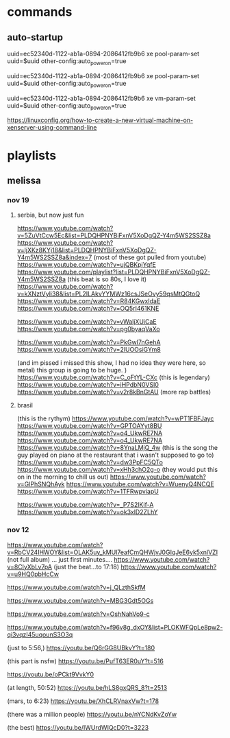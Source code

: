 * commands
** auto-startup

uuid=ec52340d-1122-ab1a-0894-2086412fb9b6
xe pool-param-set uuid=$uuid other-config:auto_poweron=true


uuid=ec52340d-1122-ab1a-0894-2086412fb9b6
xe pool-param-set uuid=$uuid other-config:auto_poweron=true

uuid=ec52340d-1122-ab1a-0894-2086412fb9b6
xe vm-param-set uuid=$uuid other-config:auto_poweron=true


https://linuxconfig.org/how-to-create-a-new-virtual-machine-on-xenserver-using-command-line
* playlists
** melissa 
*** nov 19
**** serbia, but now just fun
https://www.youtube.com/watch?v=5ZuVtCcw5Ec&list=PLDQHPNYBiFxnV5XoDgQZ-Y4m5WS2SSZ8a
https://www.youtube.com/watch?v=ljXKz8KYj18&list=PLDQHPNYBiFxnV5XoDgQZ-Y4m5WS2SSZ8a&index=7
(most of these got pulled from youtube)
https://www.youtube.com/watch?v=ujQBKpjYqfE
https://www.youtube.com/playlist?list=PLDQHPNYBiFxnV5XoDgQZ-Y4m5WS2SSZ8a
(this beat is so 80s, I love it)
https://www.youtube.com/watch?v=kXNztVyli38&list=PL2ILAkvYYMWz16csJSeOvy59qsMtQGtoQ
https://www.youtube.com/watch?v=R84KGwxIdaE
https://www.youtube.com/watch?v=OQ5rI461KNE
 
https://www.youtube.com/watch?v=vWaljXUiCaE
https://www.youtube.com/watch?v=pg0byaqVaXo


https://www.youtube.com/watch?v=PkGwI7nGehA
https://www.youtube.com/watch?v=2lUOOsiGYm8

(and im pissed i missed this show, I had
no idea they were here, so metal) this group
is going to be huge. )
https://www.youtube.com/watch?v=C_oFtYL-CXc
(this is legendary)
https://www.youtube.com/watch?v=iHPdbN0VSl0
https://www.youtube.com/watch?v=v2r8kBnGtAU
(more rap battles)





**** brasil
(this is the rythym)
https://www.youtube.com/watch?v=wPT1FBFJayc
https://www.youtube.com/watch?v=GPTOAYyt8BU
https://www.youtube.com/watch?v=o4_UkwRE7NA
https://www.youtube.com/watch?v=o4_UkwRE7NA
https://www.youtube.com/watch?v=8YnaLMjQ_4w
(this is the song the guy played on piano
at the restaurant that i wasn't supposed to 
go to)
https://www.youtube.com/watch?v=dw3PpFC5QTo
https://www.youtube.com/watch?v=xHh3chO2g-o
(they would put this on in the morning
to chill us out)
https://www.youtube.com/watch?v=GlPhSNQhAyk
https://www.youtube.com/watch?v=WuenyQ4NCQE
https://www.youtube.com/watch?v=1TFRwpviapU

https://www.youtube.com/watch?v=_P7S2lKif-A
https://www.youtube.com/watch?v=ok3xlD2ZLhY



*** nov 12
https://www.youtube.com/watch?v=RbCV24IHWOY&list=OLAK5uy_kMUl7eafCmQHWjvJ0GIqJeE6yk5xnlVZI
(not full album) ... just first minutes....
https://www.youtube.com/watch?v=8ClyXbLv7pA
(just the beat...to 17:18)
https://www.youtube.com/watch?v=u9HQ0pbHcCw

https://www.youtube.com/watch?v=j_QLzthSkfM

https://www.youtube.com/watch?v=MBG3Gdt5OGs

https://www.youtube.com/watch?v=OshNahVo9-c

https://www.youtube.com/watch?v=f96v8g_dxOY&list=PLOKWFQpLe8pw2-qi3vqzI45uqounS3O3q

(just to 5:56,)
https://youtu.be/Q6rGG8UBkvY?t=180

(this part is nsfw)
https://youtu.be/PufT63ER0uY?t=516

https://youtu.be/oPCkt9VvkY0

(at length, 50:52)
https://youtu.be/hLS8gxQRS_8?t=2513
 
(mars, to 6:23)
https://youtu.be/XhCLRVnaxVw?t=178

(there was a million people)
https://youtu.be/nYCNdKvZoYw

(the best)
https://youtu.be/IWUrdWIQcD0?t=3223
